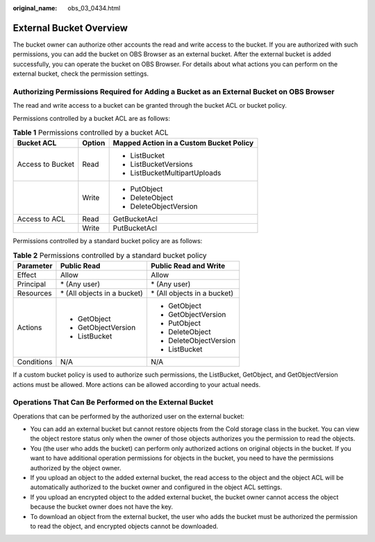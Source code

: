 :original_name: obs_03_0434.html

.. _obs_03_0434:

External Bucket Overview
========================

The bucket owner can authorize other accounts the read and write access to the bucket. If you are authorized with such permissions, you can add the bucket on OBS Browser as an external bucket. After the external bucket is added successfully, you can operate the bucket on OBS Browser. For details about what actions you can perform on the external bucket, check the permission settings.

Authorizing Permissions Required for Adding a Bucket as an External Bucket on OBS Browser
-----------------------------------------------------------------------------------------

The read and write access to a bucket can be granted through the bucket ACL or bucket policy.

Permissions controlled by a bucket ACL are as follows:

.. table:: **Table 1** Permissions controlled by a bucket ACL

   +-----------------------+-----------------------+-----------------------------------------+
   | Bucket ACL            | Option                | Mapped Action in a Custom Bucket Policy |
   +=======================+=======================+=========================================+
   | Access to Bucket      | Read                  | -  ListBucket                           |
   |                       |                       | -  ListBucketVersions                   |
   |                       |                       | -  ListBucketMultipartUploads           |
   +-----------------------+-----------------------+-----------------------------------------+
   |                       | Write                 | -  PutObject                            |
   |                       |                       | -  DeleteObject                         |
   |                       |                       | -  DeleteObjectVersion                  |
   +-----------------------+-----------------------+-----------------------------------------+
   | Access to ACL         | Read                  | GetBucketAcl                            |
   +-----------------------+-----------------------+-----------------------------------------+
   |                       | Write                 | PutBucketAcl                            |
   +-----------------------+-----------------------+-----------------------------------------+

Permissions controlled by a standard bucket policy are as follows:

.. table:: **Table 2** Permissions controlled by a standard bucket policy

   +-----------------------+------------------------------+------------------------------+
   | Parameter             | Public Read                  | Public Read and Write        |
   +=======================+==============================+==============================+
   | Effect                | Allow                        | Allow                        |
   +-----------------------+------------------------------+------------------------------+
   | Principal             | \* (Any user)                | \* (Any user)                |
   +-----------------------+------------------------------+------------------------------+
   | Resources             | \* (All objects in a bucket) | \* (All objects in a bucket) |
   +-----------------------+------------------------------+------------------------------+
   | Actions               | -  GetObject                 | -  GetObject                 |
   |                       | -  GetObjectVersion          | -  GetObjectVersion          |
   |                       | -  ListBucket                | -  PutObject                 |
   |                       |                              | -  DeleteObject              |
   |                       |                              | -  DeleteObjectVersion       |
   |                       |                              | -  ListBucket                |
   +-----------------------+------------------------------+------------------------------+
   | Conditions            | N/A                          | N/A                          |
   +-----------------------+------------------------------+------------------------------+

If a custom bucket policy is used to authorize such permissions, the ListBucket, GetObject, and GetObjectVersion actions must be allowed. More actions can be allowed according to your actual needs.

Operations That Can Be Performed on the External Bucket
-------------------------------------------------------

Operations that can be performed by the authorized user on the external bucket:

-  You can add an external bucket but cannot restore objects from the Cold storage class in the bucket. You can view the object restore status only when the owner of those objects authorizes you the permission to read the objects.
-  You (the user who adds the bucket) can perform only authorized actions on original objects in the bucket. If you want to have additional operation permissions for objects in the bucket, you need to have the permissions authorized by the object owner.
-  If you upload an object to the added external bucket, the read access to the object and the object ACL will be automatically authorized to the bucket owner and configured in the object ACL settings.
-  If you upload an encrypted object to the added external bucket, the bucket owner cannot access the object because the bucket owner does not have the key.
-  To download an object from the external bucket, the user who adds the bucket must be authorized the permission to read the object, and encrypted objects cannot be downloaded.

